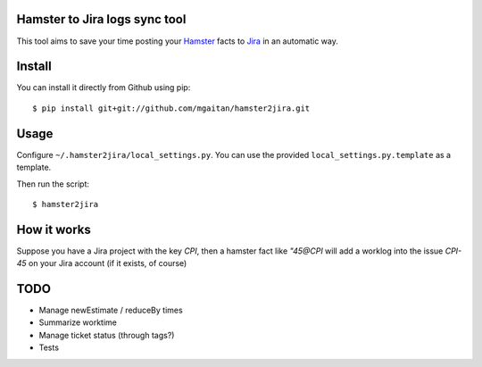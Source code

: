 Hamster to Jira logs sync tool
--------------------------------

This tool aims to save your time posting your Hamster_ facts to Jira_
in an automatic way.

.. _Hamster: http://projecthamster.wordpress.com/
.. _Jira: http://www.atlassian.com/es/software/jira/overview


Install
-------

You can install it directly from Github using pip::

    $ pip install git+git://github.com/mgaitan/hamster2jira.git

Usage
-----

Configure ``~/.hamster2jira/local_settings.py``. You can use the provided
``local_settings.py.template`` as a template.

Then run the script::

    $ hamster2jira


How it works
-------------

Suppose you have a Jira project with the key *CPI*, then a hamster fact
like *"45@CPI*  will add a worklog
into the issue *CPI-45* on your Jira account (if it exists, of course)

TODO
----

- Manage newEstimate / reduceBy times
- Summarize worktime
- Manage ticket status (through tags?)
- Tests

